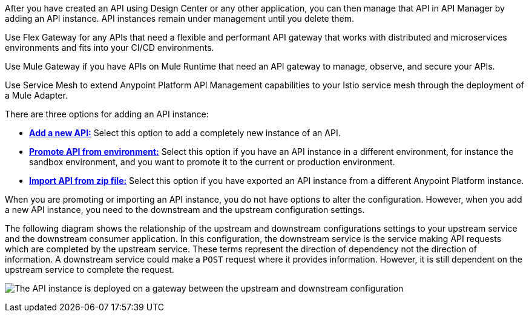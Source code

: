 //tag::intro1[]
After you have created an API using Design Center or any other application, you can then manage that API in API Manager by adding an API instance. API instances remain under management until you delete them.

//end::intro1[]

//tag::flex-intro[]
Use Flex Gateway for any APIs that need a flexible and performant API gateway
that works with distributed and microservices environments and fits into your CI/CD environments.

//end::flex-intro[]

//tag::mule-intro[]
Use Mule Gateway if you have APIs on Mule Runtime that need an API gateway to manage, observe,
and secure your APIs.

//end::mule-intro[]

//tag::service-mesh-intro[]
Use Service Mesh to extend Anypoint Platform API Management capabilities to your
Istio service mesh through the deployment of a Mule Adapter.

//end::service-mesh-intro[]

//tag::intro2[]

There are three options for adding an API instance:

* <<add-api, *Add a new API:*>> Select this option to add a completely new instance of an API.
* <<promote-api, *Promote API from environment:*>> Select this option if you have an API instance in a different environment, for instance
the sandbox environment, and you want to promote it to the current or production environment.
* <<import-api, *Import API from zip file:*>> Select this option if you have exported an API instance from a different Anypoint Platform
instance.

When you are promoting or importing an API instance, you do not have options to alter the configuration. However, when you add a new API instance, you need to the downstream and the upstream configuration settings.

The following diagram shows the relationship of the upstream and downstream configurations settings to your upstream service and the downstream consumer application. In this configuration, the downstream service is the service making API requests which are completed by the upstream service. These terms represent the direction of dependency not the direction of information. A downstream service could make a `POST` request where it provides information. However, it is still dependent on the upstream service to complete the request.

image:api-upstream-downstream-config.png[The API instance is deployed on a gateway between the upstream and downstream configuration]

//end::intro2[]
